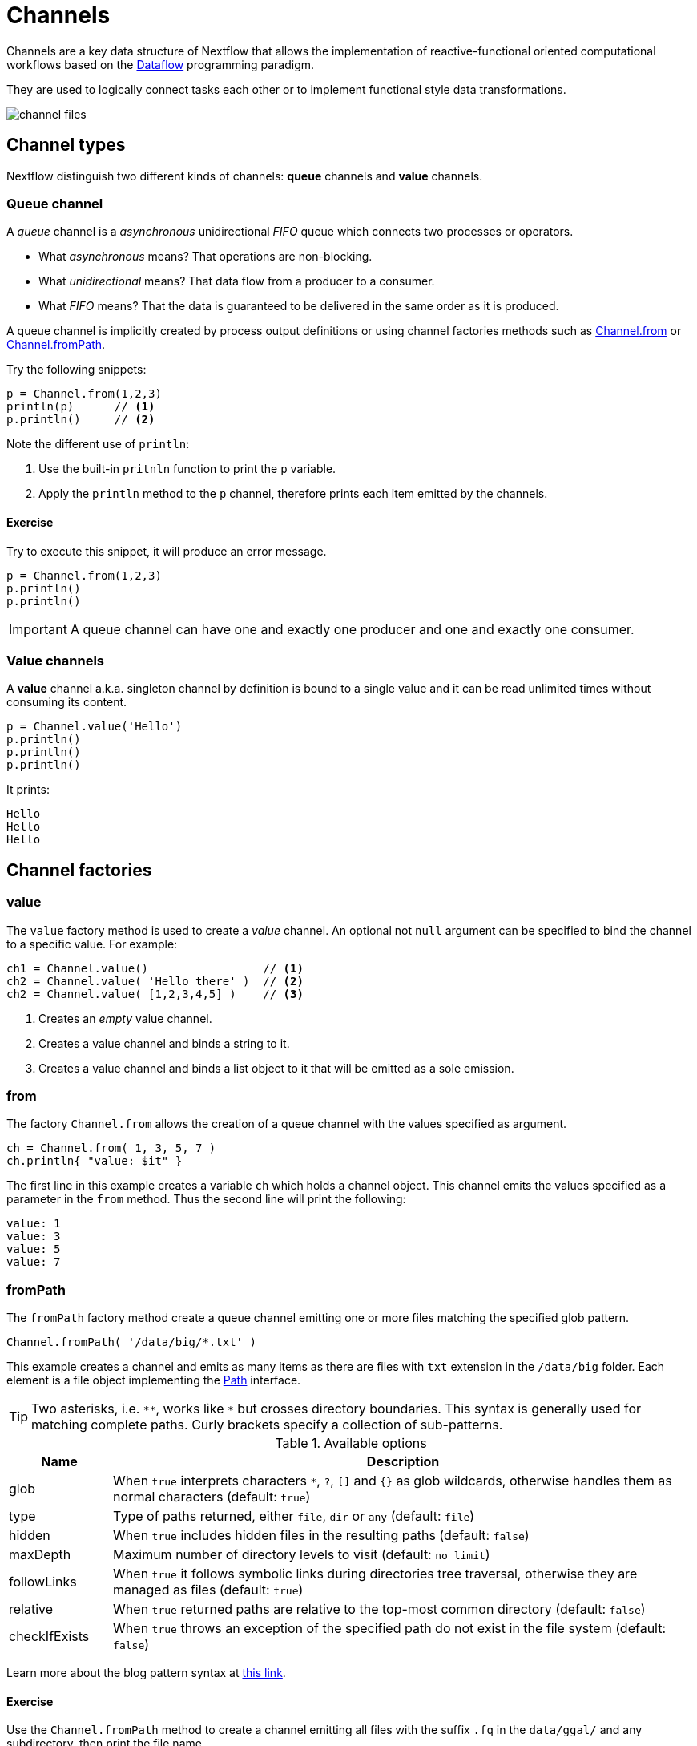 = Channels 

Channels are a key data structure of Nextflow that allows the implementation 
of reactive-functional oriented computational workflows based on the https://en.wikipedia.org/wiki/Dataflow_programming[Dataflow] programming paradigm.

They are used to logically connect tasks each other or to implement functional style data transformations.

image::channel-files.png[]

== Channel types

Nextflow distinguish two different kinds of channels: *queue* channels and *value* channels.

=== Queue channel

A _queue_ channel is a _asynchronous_ unidirectional _FIFO_ queue which connects two processes or operators.

* What _asynchronous_ means? That operations are non-blocking. 

* What _unidirectional_ means? That data flow from a producer to a consumer. 

* What _FIFO_ means? That the data is guaranteed to be delivered in the same order as it is produced. 

A queue channel is implicitly created by process output definitions or using channel factories methods 
such as https://www.nextflow.io/docs/latest/channel.html#from[Channel.from] or https://www.nextflow.io/docs/latest/channel.html#frompath[Channel.fromPath]. 

Try the following snippets: 

[source,nextflow,linenums]
----
p = Channel.from(1,2,3)
println(p)      // <1>
p.println()     // <2>
----

Note the different use of `println`: 

<1> Use the built-in `pritnln` function to print the `p` variable. 
<2> Apply the `println` method to the `p` channel, therefore prints each item emitted by the channels.

==== Exercise 

Try to execute this snippet, it will produce an error message.

[source,nextflow,linenums]
----
p = Channel.from(1,2,3)
p.println()
p.println()
----

IMPORTANT: A queue channel can have one and exactly one producer and one and exactly one consumer. 

=== Value channels

A *value* channel a.k.a. singleton channel by definition is bound to a single value and it can be read unlimited times without consuming its content.

[source,nextflow,linenums]
----
p = Channel.value('Hello')
p.println()
p.println()
p.println()
----

It prints: 

```
Hello
Hello
Hello
```

== Channel factories 


=== value

The `value` factory method is used to create a _value_ channel. An optional not ``null`` argument
can be specified to bind the channel to a specific value. For example:

[source,nextflow,linenums]
----
ch1 = Channel.value()                 // <1>
ch2 = Channel.value( 'Hello there' )  // <2>
ch2 = Channel.value( [1,2,3,4,5] )    // <3>
----

<1> Creates an _empty_ value channel. 
<2> Creates a value channel and binds a string to it.
<3> Creates a value channel and binds a list object to it that will be emitted as a sole emission.

=== from 

The factory `Channel.from` allows the creation of a queue channel with the values specified as argument. 

[source,nextflow,linenums]
----
ch = Channel.from( 1, 3, 5, 7 )
ch.println{ "value: $it" }
----

The first line in this example creates a variable `ch` which holds a channel object. This channel emits the values specified as a parameter in the `from` method. Thus the second line will print the following:

----
value: 1
value: 3
value: 5
value: 7
----


=== fromPath

The `fromPath` factory method create a queue channel emitting one or more files 
matching the specified glob pattern. 

[source,nextflow,linenums]
----
Channel.fromPath( '/data/big/*.txt' )
----

This example creates a channel and emits as many items as there are files with `txt` extension in the `/data/big` folder. Each element is a file object implementing the https://docs.oracle.com/javase/8/docs/api/java/nio/file/Paths.html[Path] interface.  

TIP: Two asterisks, i.e. `\**`, works like `*` but crosses directory boundaries. This syntax is generally used for matching complete paths. Curly brackets specify a collection of sub-patterns.


.Available options 
[%header,cols="15%,85%"] 
|===
|Name
|Description

|glob
|When ``true`` interprets characters ``*``, ``?``, ``[]`` and ``{}`` as glob wildcards, otherwise handles them as normal characters (default: ``true``)

|type
| Type of paths returned, either ``file``, ``dir`` or ``any`` (default: ``file``)

|hidden
| When ``true`` includes hidden files in the resulting paths (default: ``false``)

|maxDepth
| Maximum number of directory levels to visit (default: `no limit`)

|followLinks
| When ``true`` it follows symbolic links during directories tree traversal, otherwise they are managed as files (default: ``true``)

|relative
| When ``true`` returned paths are relative to the top-most common directory (default: ``false``)

|checkIfExists
| When ``true`` throws an exception of the specified path do not exist in the file system (default: ``false``)
|===

Learn more about the blog pattern syntax at https://docs.oracle.com/javase/tutorial/essential/io/fileOps.html#glob[this link].

==== Exercise 

Use the `Channel.fromPath` method to create a channel emitting all files with the suffix `.fq` in the `data/ggal/` and any subdirectory, then print the file name.


=== fromFilePairs

The `fromFilePairs` method creates a channel emitting the file pairs matching a glob pattern provided by the user. The matching files are emitted as tuples in which the first element is the grouping key of the matching pair and the second element is the list of files (sorted in lexicographical order).

[source,nextflow,linenums]
----
Channel
    .fromFilePairs('/my/data/SRR*_{1,2}.fastq')
    .println()
----

It will produce an output similar to the following:

```
[SRR493366, [/my/data/SRR493366_1.fastq, /my/data/SRR493366_2.fastq]]
[SRR493367, [/my/data/SRR493367_1.fastq, /my/data/SRR493367_2.fastq]]
[SRR493368, [/my/data/SRR493368_1.fastq, /my/data/SRR493368_2.fastq]]
[SRR493369, [/my/data/SRR493369_1.fastq, /my/data/SRR493369_2.fastq]]
[SRR493370, [/my/data/SRR493370_1.fastq, /my/data/SRR493370_2.fastq]]
[SRR493371, [/my/data/SRR493371_1.fastq, /my/data/SRR493371_2.fastq]]
```

IMPORTANT: The glob pattern must contain at least a star wildcard character.

.Available options 
[%header,cols="15%,85%"] 
|===
|Name
|Description

|type            
|Type of paths returned, either ``file``, ``dir`` or ``any`` (default: ``file``)

|hidden          
|When ``true`` includes hidden files in the resulting paths (default: ``false``)

|maxDepth        
|Maximum number of directory levels to visit (default: `no limit`)

|followLinks     
| When ``true`` it follows symbolic links during directories tree traversal, otherwise they are managed as files (default: ``true``)

|size            
| Defines the number of files each emitted item is expected to hold (default: 2). Set to ``-1`` for any.

|flat            
|When ``true`` the matching files are produced as sole elements in the emitted tuples (default: ``false``).

|checkIfExists
| When ``true`` throws an exception of the specified path do not exist in the file system (default: ``false``)
|===

==== Exercise 

Use the `fromFilePairs` method to create a channel emitting all pairs of fastq read in the `data/ggal/` 
directory and print them. 

Then use the `flat:true` option and compare the output with the previous execution. 

